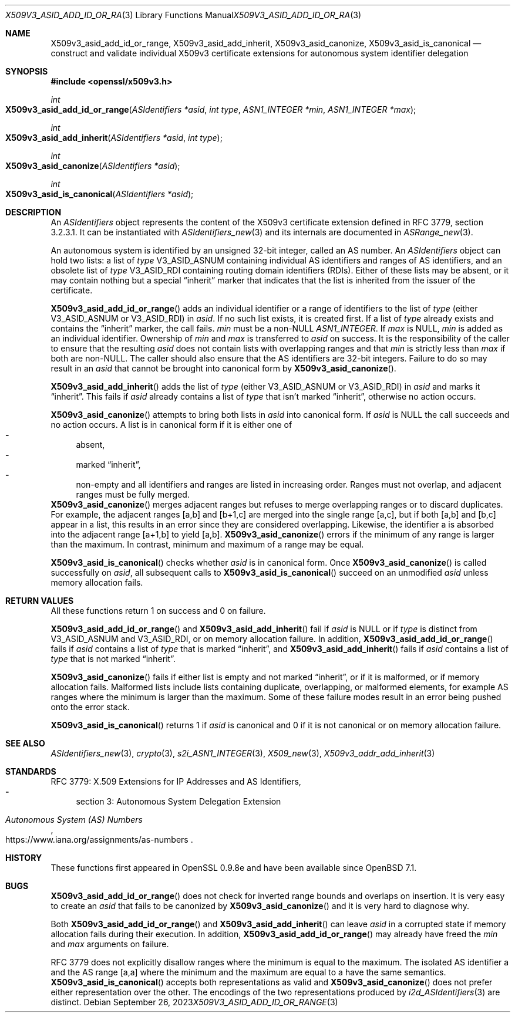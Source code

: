 .\" $OpenBSD: X509v3_asid_add_id_or_range.3,v 1.3 2023/09/26 08:56:18 tb Exp $
.\"
.\" Copyright (c) 2021-2023 Theo Buehler <tb@openbsd.org>
.\"
.\" Permission to use, copy, modify, and distribute this software for any
.\" purpose with or without fee is hereby granted, provided that the above
.\" copyright notice and this permission notice appear in all copies.
.\"
.\" THE SOFTWARE IS PROVIDED "AS IS" AND THE AUTHOR DISCLAIMS ALL WARRANTIES
.\" WITH REGARD TO THIS SOFTWARE INCLUDING ALL IMPLIED WARRANTIES OF
.\" MERCHANTABILITY AND FITNESS. IN NO EVENT SHALL THE AUTHOR BE LIABLE FOR
.\" ANY SPECIAL, DIRECT, INDIRECT, OR CONSEQUENTIAL DAMAGES OR ANY DAMAGES
.\" WHATSOEVER RESULTING FROM LOSS OF USE, DATA OR PROFITS, WHETHER IN AN
.\" ACTION OF CONTRACT, NEGLIGENCE OR OTHER TORTIOUS ACTION, ARISING OUT OF
.\" OR IN CONNECTION WITH THE USE OR PERFORMANCE OF THIS SOFTWARE.
.\"
.Dd $Mdocdate: September 26 2023 $
.Dt X509V3_ASID_ADD_ID_OR_RANGE 3
.Os
.Sh NAME
.Nm X509v3_asid_add_id_or_range ,
.Nm X509v3_asid_add_inherit ,
.Nm X509v3_asid_canonize ,
.Nm X509v3_asid_is_canonical
.Nd construct and validate individual X509v3 certificate extensions for
autonomous system identifier delegation
.Sh SYNOPSIS
.In openssl/x509v3.h
.Ft int
.Fo X509v3_asid_add_id_or_range
.Fa "ASIdentifiers *asid"
.Fa "int type"
.Fa "ASN1_INTEGER *min"
.Fa "ASN1_INTEGER *max"
.Fc
.Ft int
.Fo X509v3_asid_add_inherit
.Fa "ASIdentifiers *asid"
.Fa "int type"
.Fc
.Ft int
.Fo X509v3_asid_canonize
.Fa "ASIdentifiers *asid"
.Fc
.Ft int
.Fo X509v3_asid_is_canonical
.Fa "ASIdentifiers *asid"
.Fc
.Sh DESCRIPTION
An
.Vt ASIdentifiers
object represents the content of the X509v3 certificate extension
defined in RFC 3779, section 3.2.3.1.
It can be instantiated with
.Xr ASIdentifiers_new 3
and its internals are documented in
.Xr ASRange_new 3 .
.Pp
An autonomous system is identified by an unsigned 32-bit integer,
called an AS number.
An
.Vt ASIdentifiers
object can hold two lists:
a list of
.Fa type
.Dv V3_ASID_ASNUM
containing individual AS identifiers and ranges of AS identifiers,
and an obsolete list of
.Fa type
.Dv V3_ASID_RDI
containing routing domain identifiers (RDIs).
Either of these lists may be absent, or it may contain nothing
but a special
.Dq inherit
marker that indicates that the list is inherited from the issuer
of the certificate.
.Pp
.Fn X509v3_asid_add_id_or_range
adds an individual identifier or a range of identifiers to the list of
.Fa type
(either
.Dv V3_ASID_ASNUM
or
.Dv V3_ASID_RDI )
in
.Fa asid .
If no such list exists, it is created first.
If a list of
.Fa type
already exists and contains the
.Dq inherit
marker, the call fails.
.Fa min
must be a
.Pf non- Dv NULL
.Vt ASN1_INTEGER .
If
.Fa max
is
.Dv NULL ,
.Fa min
is added as an individual identifier.
Ownership of
.Fa min
and
.Fa max
is transferred to
.Fa asid
on success.
It is the responsibility of the caller to ensure that
the resulting
.Fa asid
does not contain lists with overlapping ranges and that
.Fa min
is strictly less than
.Fa max
if both are
.Pf non- Dv NULL .
The caller should also ensure that the AS identifiers are
32-bit integers.
Failure to do so may result in an
.Fa asid
that cannot be brought into canonical form by
.Fn X509v3_asid_canonize .
.Pp
.Fn X509v3_asid_add_inherit
adds the list of
.Fa type
(either
.Dv V3_ASID_ASNUM
or
.Dv V3_ASID_RDI )
in
.Fa asid
and marks it
.Dq inherit .
This fails if
.Fa asid
already contains a list of
.Fa type
that isn't marked
.Dq inherit ,
otherwise no action occurs.
.Pp
.Fn X509v3_asid_canonize
attempts to bring both lists in
.Fa asid
into canonical form.
If
.Fa asid
is
.Dv NULL
the call succeeds and no action occurs.
A list is in canonical form if it is either one of
.Bl -dash -compact
.It
absent,
.It
marked
.Dq inherit ,
.It
non-empty and all identifiers and ranges are listed in increasing order.
Ranges must not overlap,
.\" the following is not currently specified and leads to ambiguity:
.\" contain at least two elements,
and adjacent ranges must be fully merged.
.El
.Fn X509v3_asid_canonize
merges adjacent ranges
but refuses to merge overlapping ranges or to discard duplicates.
For example, the adjacent ranges [a,b] and [b+1,c] are merged
into the single range [a,c], but if both [a,b] and [b,c] appear in a list,
this results in an error since they are considered overlapping.
Likewise, the identifier a is absorbed into the adjacent
range [a+1,b] to yield [a,b].
.Fn X509v3_asid_canonize
errors if the minimum of any range is larger than the maximum.
In contrast, minimum and maximum of a range may be equal.
.Pp
.Fn X509v3_asid_is_canonical
checks whether
.Fa asid
is in canonical form.
Once
.Fn X509v3_asid_canonize
is called successfully on
.Fa asid ,
all subsequent calls to
.Fn X509v3_asid_is_canonical
succeed on an unmodified
.Fa asid
unless memory allocation fails.
.Sh RETURN VALUES
All these functions return 1 on success and 0 on failure.
.Pp
.Fn X509v3_asid_add_id_or_range
and
.Fn X509v3_asid_add_inherit
fail if
.Fa asid
is
.Dv NULL
or if
.Fa type
is distinct from
.Dv V3_ASID_ASNUM
and
.Dv V3_ASID_RDI ,
or on memory allocation failure.
In addition,
.Fn X509v3_asid_add_id_or_range
fails if
.Fa asid
contains a list of
.Fa type
that is marked
.Dq inherit ,
and
.Fn X509v3_asid_add_inherit
fails if
.Fa asid
contains a list of
.Fa type
that is not marked
.Dq inherit .
.Pp
.Fn X509v3_asid_canonize
fails if either list is empty and not marked
.Dq inherit ,
or if it is malformed, or if memory allocation fails.
Malformed lists include lists containing duplicate, overlapping,
or malformed elements, for example AS ranges where the minimum is
larger than the maximum.
Some of these failure modes result in an error being pushed onto the
error stack.
.Pp
.Fn X509v3_asid_is_canonical
returns 1 if
.Fa asid
is canonical and 0 if it is not canonical or on memory allocation
failure.
.Sh SEE ALSO
.Xr ASIdentifiers_new 3 ,
.Xr crypto 3 ,
.Xr s2i_ASN1_INTEGER 3 ,
.Xr X509_new 3 ,
.Xr X509v3_addr_add_inherit 3
.Sh STANDARDS
RFC 3779: X.509 Extensions for IP Addresses and AS Identifiers,
.Bl -dash -compact
.It
section 3: Autonomous System Delegation Extension
.El
.Pp
.Rs
.%T Autonomous System (AS) Numbers
.%U https://www.iana.org/assignments/as-numbers
.Re
.Sh HISTORY
These functions first appeared in OpenSSL 0.9.8e
and have been available since
.Ox 7.1 .
.Sh BUGS
.Fn X509v3_asid_add_id_or_range
does not check for inverted range bounds and overlaps
on insertion.
It is very easy to create an
.Fa asid
that fails to be canonized by
.Fn X509v3_asid_canonize
and it is very hard to diagnose why.
.Pp
Both
.Fn X509v3_asid_add_id_or_range
and
.Fn X509v3_asid_add_inherit
can leave
.Fa asid
in a corrupted state if memory allocation fails during their execution.
In addition,
.Fn X509v3_asid_add_id_or_range
may already have freed the
.Fa min
and
.Fa max
arguments on failure.
.Pp
RFC 3779 does not explicitly disallow ranges where the minimum
is equal to the maximum.
The isolated AS identifier a and
the AS range [a,a] where the minimum and the maximum are equal to a
have the same semantics.
.Fn X509v3_asid_is_canonical
accepts both representations as valid and
.Fn X509v3_asid_canonize
does not prefer either representation over the other.
The encodings of the two representations produced by
.Xr i2d_ASIdentifiers 3
are distinct.
